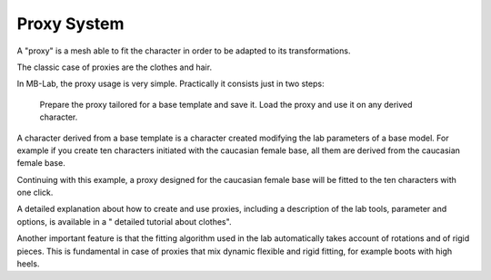 Proxy System
============

A "proxy" is a mesh able to fit the character in order to be adapted to its transformations.

The classic case of proxies are the clothes and hair.

In MB-Lab, the proxy usage is very simple. Practically it consists just in two steps:

    Prepare the proxy tailored for a base template and save it.
    Load the proxy and use it on any derived character.

A character derived from a base template is a character created modifying the lab parameters of a base model. For example if you create ten characters initiated with the caucasian female base, all them are derived from the caucasian female base.

Continuing with this example, a proxy designed for the caucasian female base will be fitted to the ten characters with one click.

A detailed explanation about how to create and use proxies, including a description of the lab tools, parameter and options, is available in a " detailed tutorial about clothes".

Another important feature is that the fitting algorithm used in the lab automatically takes account of rotations and of rigid pieces. This is fundamental in case of proxies that mix dynamic flexible and rigid fitting, for example boots with high heels.

